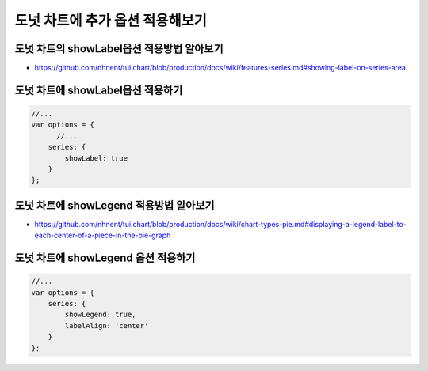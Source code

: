 ###################
도넛 차트에 추가 옵션 적용해보기
###################

도넛 차트의 showLabel옵션 적용방법 알아보기
=====================
- https://github.com/nhnent/tui.chart/blob/production/docs/wiki/features-series.md#showing-label-on-series-area

도넛 차트에 showLabel옵션 적용하기
=====================

.. code-block:: text

  //...
  var options = {
        //...
      series: {
          showLabel: true
      }
  };


도넛 차트에 showLegend 적용방법 알아보기
=====================

- https://github.com/nhnent/tui.chart/blob/production/docs/wiki/chart-types-pie.md#displaying-a-legend-label-to-each-center-of-a-piece-in-the-pie-graph

도넛 차트에 showLegend 옵션 적용하기
=====================


.. code-block:: text

  //...
  var options = {
      series: {
          showLegend: true,
          labelAlign: 'center'
      }
  };

